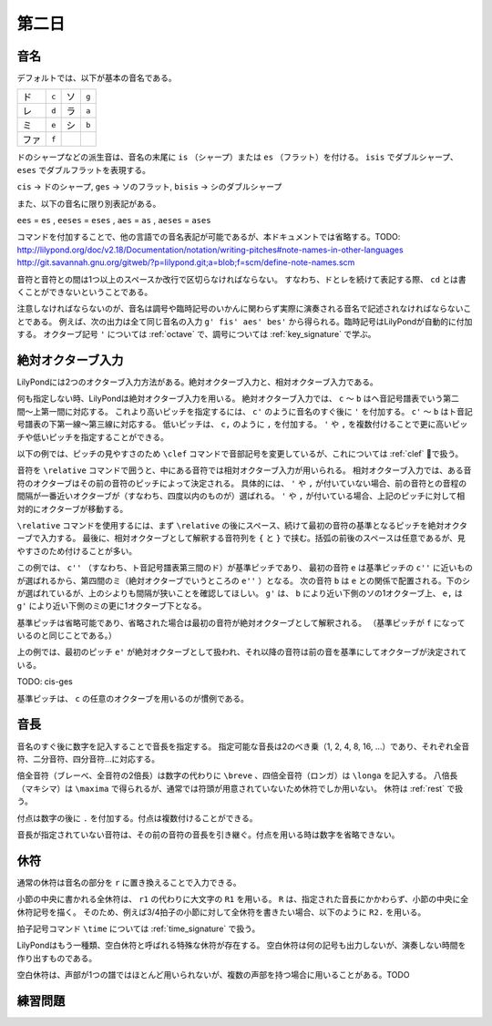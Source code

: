 .. _week-1-day-2:

======
第二日
======

.. _note-names:

音名
----

デフォルトでは、以下が基本の音名である。

.. container:: indented

  ===== ===== ===== =====
  ド    ``c`` ソ    ``g``
  レ    ``d`` ラ    ``a``
  ミ    ``e`` シ    ``b``
  ファ  ``f``
  ===== ===== ===== =====

ドのシャープなどの派生音は、音名の末尾に ``is`` （シャープ）または ``es`` （フラット）を付ける。
``isis`` でダブルシャープ、 ``eses`` でダブルフラットを表現する。

.. container:: indented

  ``cis`` → ドのシャープ, ``ges`` → ソのフラット, ``bisis`` → シのダブルシャープ

また、以下の音名に限り別表記がある。

.. container:: indented

  ``ees`` = ``es`` , ``eeses`` = ``eses`` , ``aes`` = ``as`` , ``aeses`` = ``ases``

コマンドを付加することで、他の言語での音名表記が可能であるが、本ドキュメントでは省略する。TODO: http://lilypond.org/doc/v2.18/Documentation/notation/writing-pitches#note-names-in-other-languages http://git.savannah.gnu.org/gitweb/?p=lilypond.git;a=blob;f=scm/define-note-names.scm

音符と音符との間は1つ以上のスペースか改行で区切らなければならない。
すなわち、ドとレを続けて表記する際、 ``cd`` とは書くことができないということである。

注意しなければならないのが、音名は調号や臨時記号のいかんに関わらず実際に演奏される音名で記述されなければならないことである。
例えば、次の出力は全て同じ音名の入力 ``g' fis' aes' bes'`` から得られる。臨時記号はLilyPondが自動的に付加する。
オクターブ記号 ``'`` については :ref:`octave` で、調号については :ref:`key_signature` で学ぶ。

.. lily::
  :without-code:
  :caption: ハ長調
  :name: same-pitch-in-c-major

  \key c \major
  g' fis' aes' bes'

.. lily::
  :without-code:
  :caption: ト長調
  :name: same-pitch-in-g-major

  \key g \major
  g' fis' aes' bes'

.. lily::
  :without-code:
  :caption: 変二長調
  :name: same-pitch-in-des-major

  \key des \major
  g' fis' aes' bes'


.. _octave:

絶対オクターブ入力
------------------

LilyPondには2つのオクターブ入力方法がある。絶対オクターブ入力と、相対オクターブ入力である。

何も指定しない時、LilyPondは絶対オクターブ入力を用いる。
絶対オクターブ入力では、 ``c`` 〜 ``b`` はヘ音記号譜表でいう第二間〜上第一間に対応する。
これより高いピッチを指定するには、 ``c'`` のように音名のすぐ後に ``'`` を付加する。
``c'`` 〜 ``b`` はト音記号譜表の下第一線〜第三線に対応する。
低いピッチは、 ``c,`` のように ``,`` を付加する。
``'`` や ``,`` を複数付けることで更に高いピッチや低いピッチを指定することができる。

以下の例では、ピッチの見やすさのため ``\clef`` コマンドで音部記号を変更しているが、これについては :ref:`clef` で扱う。

.. lily::
  :caption: 絶対オクターブ入力
  :name: absolute-octave-example

  \clef bass
  c, b, c b
  \clef treble
  c' b' c'' b''

音符を ``\relative`` コマンドで囲うと、中にある音符では相対オクターブ入力が用いられる。
相対オクターブ入力では、ある音符のオクターブはその前の音符のピッチによって決定される。
具体的には、 ``'`` や ``,`` が付いていない場合、前の音符との音程の間隔が一番近いオクターブが（すなわち、四度以内のものが）選ばれる。
``'`` や ``,`` が付いている場合、上記のピッチに対して相対的にオクターブが移動する。

``\relative`` コマンドを使用するには、まず ``\relative`` の後にスペース、続けて最初の音符の基準となるピッチを絶対オクターブで入力する。
最後に、相対オクターブとして解釈する音符列を ``{`` と ``}`` で挟む。括弧の前後のスペースは任意であるが、見やすさのため付けることが多い。

.. lily::
  :caption: 相対オクターブ入力
  :name: relative-octave-example

  \relative c'' { e b g' e, }

この例では、 ``c''`` （すなわち、ト音記号譜表第三間のド）が基準ピッチであり、
最初の音符 ``e`` は基準ピッチの ``c''`` に近いものが選ばれるから、第四間のミ（絶対オクターブでいうところの ``e''`` ）となる。
次の音符 ``b`` は ``e`` との関係で配置される。下のシが選ばれているが、上のシよりも間隔が狭いことを確認してほしい。
``g'`` は、 ``b`` により近い下側のソの1オクターブ上、 ``e,`` は ``g'`` により近い下側のミの更に1オクターブ下となる。

基準ピッチは省略可能であり、省略された場合は最初の音符が絶対オクターブとして解釈される。
（基準ピッチが ``f`` になっているのと同じことである。）

.. lily::
  :caption: 基準ピッチを指定しない場合
  :name: relative-octave-example-without-startpitch

  \relative { e' g b, e' }

上の例では、最初のピッチ ``e'`` が絶対オクターブとして扱われ、それ以降の音符は前の音を基準にしてオクターブが決定されている。

TODO: cis-ges

基準ピッチは、 ``c`` の任意のオクターブを用いるのが慣例である。


.. _note-length:

音長
----

音名のすぐ後に数字を記入することで音長を指定する。
指定可能な音長は2のべき乗（1, 2, 4, 8, 16, …）であり、それぞれ全音符、二分音符、四分音符…に対応する。

倍全音符（ブレーべ、全音符の2倍長）は数字の代わりに ``\breve`` 、四倍全音符（ロンガ）は ``\longa`` を記入する。
八倍長（マキシマ）は ``\maxima`` で得られるが、通常では符頭が用意されていないため休符でしか用いない。
休符は :ref:`rest` で扱う。

付点は数字の後に ``.`` を付加する。付点は複数付けることができる。

音長が指定されていない音符は、その前の音符の音長を引き継ぐ。付点を用いる時は数字を省略できない。

.. lily::
  :caption: 音長の指定例
  :name: note-length-example

  \relative c' { c2 c4 c c16 c c c c2. c4.. c16 c8. c16 c8 c c1 }


.. _rest:

休符
----

通常の休符は音名の部分を ``r`` に置き換えることで入力できる。

.. lily::
  :caption: 休符
  :name: rest-example

  \relative c' { c2 r4 r c16 c c r c2. c4.. r16 r8. c16 c8 r c1 }

小節の中央に書かれる全休符は、 ``r1`` の代わりに大文字の ``R1`` を用いる。
``R`` は、指定された音長にかかわらず、小節の中央に全休符記号を描く。
そのため、例えば3/4拍子の小節に対して全休符を書きたい場合、以下のように ``R2.`` を用いる。

.. lily::
  :caption: 小節にわたる全休符
  :name: whole-rest-example

  \time 3/4
  \relative c' { c4 d e R2. a b c }

拍子記号コマンド ``\time`` については :ref:`time_signature` で扱う。

LilyPondはもう一種類、空白休符と呼ばれる特殊な休符が存在する。
空白休符は何の記号も出力しないが、演奏しない時間を作り出すものである。

.. lily::
  :caption: 空白休符
  :name: skip-rest-example

  \relative c' { c4 c s c c c8. c16 s2 }

空白休符は、声部が1つの譜ではほとんど用いられないが、複数の声部を持つ場合に用いることがある。TODO


.. _exercise-1-2:

練習問題
--------
